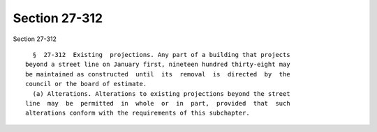 Section 27-312
==============

Section 27-312 ::    
        
     
        §  27-312  Existing  projections. Any part of a building that projects
      beyond a street line on January first, nineteen hundred thirty-eight may
      be maintained as constructed  until  its  removal  is  directed  by  the
      council or the board of estimate.
        (a) Alterations. Alterations to existing projections beyond the street
      line  may  be  permitted  in  whole  or  in  part,  provided  that  such
      alterations conform with the requirements of this subchapter.
    
    
    
    
    
    
    